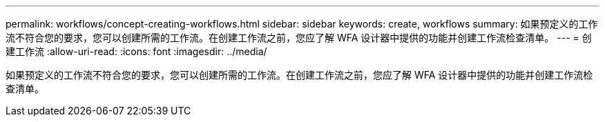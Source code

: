 ---
permalink: workflows/concept-creating-workflows.html 
sidebar: sidebar 
keywords: create, workflows 
summary: 如果预定义的工作流不符合您的要求，您可以创建所需的工作流。在创建工作流之前，您应了解 WFA 设计器中提供的功能并创建工作流检查清单。 
---
= 创建工作流
:allow-uri-read: 
:icons: font
:imagesdir: ../media/


[role="lead"]
如果预定义的工作流不符合您的要求，您可以创建所需的工作流。在创建工作流之前，您应了解 WFA 设计器中提供的功能并创建工作流检查清单。
